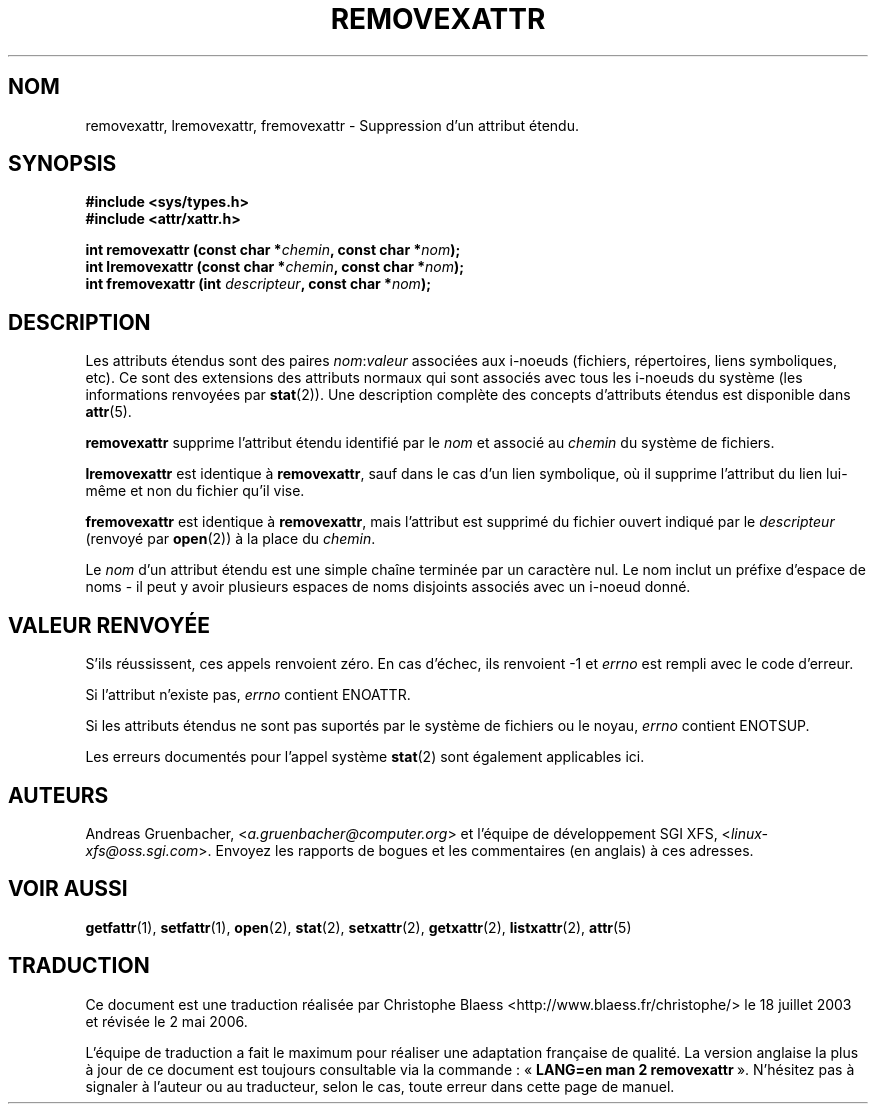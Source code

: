 .\"
.\" Extended attributes system calls manual pages
.\"
.\" (C) Andreas Gruenbacher, February 2001
.\" (C) Silicon Graphics Inc, September 2001
.\"
.\" This is free documentation; you can redistribute it and/or
.\" modify it under the terms of the GNU General Public License as
.\" published by the Free Software Foundation; either version 2 of
.\" the License, or (at your option) any later version.
.\"
.\" The GNU General Public License's references to "object code"
.\" and "executables" are to be interpreted as the output of any
.\" document formatting or typesetting system, including
.\" intermediate and printed output.
.\"
.\" This manual is distributed in the hope that it will be useful,
.\" but WITHOUT ANY WARRANTY; without even the implied warranty of
.\" MERCHANTABILITY or FITNESS FOR A PARTICULAR PURPOSE.  See the
.\" GNU General Public License for more details.
.\"
.\" You should have received a copy of the GNU General Public
.\" License along with this manual; if not, write to the Free
.\" Software Foundation, Inc., 59 Temple Place, Suite 330, Boston, MA 02111,
.\" USA.
.\"
.\" Traduction Christophe Blaess <ccb@club-internet.fr>
.\" Màj 18/07/2003 LDP-1.56
.\" Màj 01/05/2006 LDP-1.67.1
.\"
.TH REMOVEXATTR 2 "Décembre 2001" LDP "Manuel du programmeur Linux"
.SH NOM
removexattr, lremovexattr, fremovexattr \- Suppression d'un attribut étendu.
.SH SYNOPSIS
.fam C
.nf
.B #include <sys/types.h>
.B #include <attr/xattr.h>
.sp
.BI "int removexattr (const char\ *" chemin ", const char\ *" nom );
.BI "int lremovexattr (const char\ *" chemin ", const char\ *" nom );
.BI "int fremovexattr (int " descripteur ", const char\ *" nom );
.fi
.fam T
.SH DESCRIPTION
Les attributs étendus sont des paires
.IR nom :\c
.I valeur
associées aux i-noeuds (fichiers, répertoires, liens symboliques, etc).
Ce sont des extensions des attributs normaux qui sont associés avec tous les
i-noeuds du système (les informations renvoyées
par
.BR stat (2)).
Une description complète des concepts d'attributs étendus est disponible dans
.BR attr (5).
.PP
.B removexattr
supprime l'attribut étendu identifié par le
.I nom
et associé au
.I chemin
du système de fichiers.
.PP
.B lremovexattr
est identique à
.BR removexattr ,
sauf dans le cas d'un lien symbolique, où il supprime l'attribut du lien lui-même
et non du fichier qu'il vise.
.PP
.B fremovexattr
est identique à
.BR removexattr ,
mais l'attribut est supprimé du fichier ouvert indiqué par le
.I descripteur
(renvoyé par
.BR open (2))
à la place du
.IR chemin .
.PP
Le
.I nom
d'un attribut étendu est une simple chaîne terminée par un caractère nul.
Le nom inclut un préfixe d'espace de noms - il peut y avoir plusieurs espaces
de noms disjoints associés avec un i-noeud donné.
.SH "VALEUR RENVOYÉE"
S'ils réussissent, ces appels renvoient zéro.
En cas d'échec, ils renvoient \-1 et
.I errno
est rempli avec le code d'erreur.
.PP
Si l'attribut n'existe pas,
.I errno
contient ENOATTR.
.PP
Si les attributs étendus ne sont pas suportés par le système de fichiers ou le noyau,
.I errno
contient ENOTSUP.
.PP
.PP
Les erreurs documentés pour l'appel système
.BR stat (2)
sont également applicables ici.
.SH AUTEURS
Andreas Gruenbacher,
.RI < a.gruenbacher@computer.org >
et l'équipe de développement SGI XFS,
.RI < linux-xfs@oss.sgi.com >.
Envoyez les rapports de bogues et les commentaires (en anglais) à ces adresses.
.SH "VOIR AUSSI"
.BR getfattr (1),
.BR setfattr (1),
.BR open (2),
.BR stat (2),
.BR setxattr (2),
.BR getxattr (2),
.BR listxattr (2),
.BR attr (5)
.SH TRADUCTION
.PP
Ce document est une traduction réalisée par Christophe Blaess
<http://www.blaess.fr/christophe/> le 18\ juillet\ 2003
et révisée le 2\ mai\ 2006.
.PP
L'équipe de traduction a fait le maximum pour réaliser une adaptation
française de qualité. La version anglaise la plus à jour de ce document est
toujours consultable via la commande\ : «\ \fBLANG=en\ man\ 2\ removexattr\fR\ ».
N'hésitez pas à signaler à l'auteur ou au traducteur, selon le cas, toute
erreur dans cette page de manuel.
